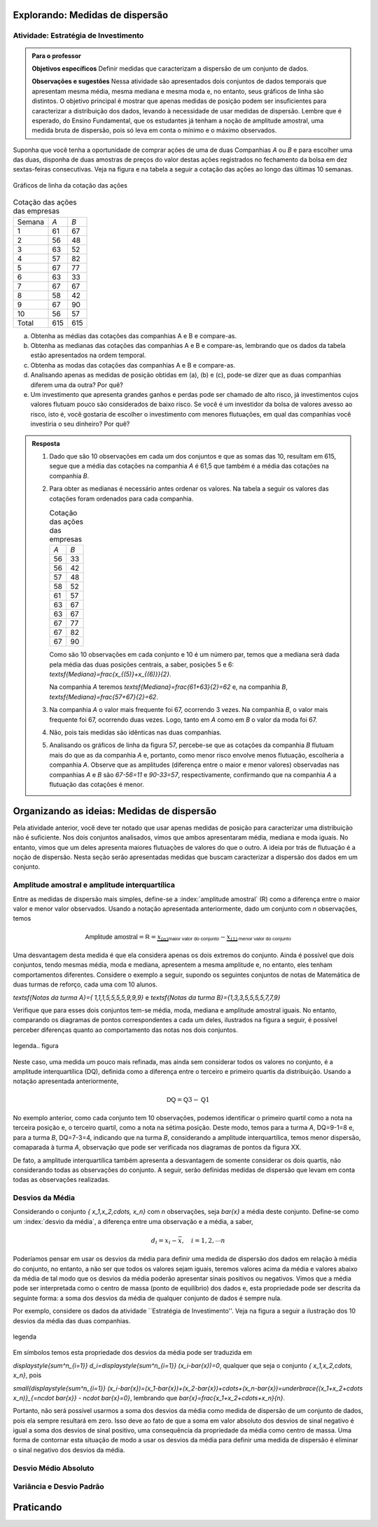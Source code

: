 ********************************
Explorando: Medidas de dispersão
********************************

.. _ativ-estrategia-de-investimento:

-------------------------------------
Atividade: Estratégia de Investimento
-------------------------------------


.. admonition:: Para o professor

 **Objetivos específicos** Definir medidas que caracterizam a dispersão de um conjunto de dados.

 **Observações e sugestões** Nessa atividade são apresentados dois conjuntos de dados temporais que apresentam mesma média, mesma mediana e mesma moda e, no entanto, seus gráficos de linha são distintos. O objetivo principal é mostrar que apenas medidas de posição podem ser insuficientes para caracterizar a distribuição dos dados, levando à necessidade de usar medidas de dispersão. Lembre que é esperado, do Ensino Fundamental, que os estudantes já tenham a noção de amplitude amostral, uma medida bruta de dispersão, pois só leva em conta o mínimo e o máximo observados. 
 
.. texto introdutório explicativo da bolsa de valores

Suponha que você tenha a oportunidade de comprar ações de uma de duas  Companhias `A` ou `B` e para escolher uma das duas, disponha de duas amostras de preços do valor destas ações registrados no fechamento da bolsa em dez sextas-feiras consecutivas. Veja na figura e na tabela a seguir a cotação das ações ao longo das últimas 10 semanas.

.. _fig-coloque-aqui-o-nome:

.. figure:: _resources/Acoes_medidas_dispersao.png
   :width: 200pt
   :align: center

   Gráficos de linha da cotação das ações
 

.. table:: Cotação das ações das empresas

  +--------+-----+-----+
  | Semana | `A` | `B` |
  +--------+-----+-----+
  | 1      | 61  | 67  |
  +--------+-----+-----+
  | 2      | 56  | 48  |
  +--------+-----+-----+
  | 3      | 63  | 52  |
  +--------+-----+-----+
  | 4      | 57  | 82  |
  +--------+-----+-----+
  | 5      | 67  | 77  |
  +--------+-----+-----+
  | 6      | 63  | 33  |
  +--------+-----+-----+
  | 7      | 67  | 67  |
  +--------+-----+-----+
  | 8      | 58  | 42  |
  +--------+-----+-----+
  | 9      | 67  | 90  |
  +--------+-----+-----+
  | 10     | 56  | 57  |
  +--------+-----+-----+
  | Total  | 615 | 615 |
  +--------+-----+-----+
  
 
(a)	Obtenha as médias das cotações das companhias A e B e compare-as.
(b)	Obtenha as medianas das cotações das companhias A e B e compare-as, lembrando que os dados da tabela estão apresentados na ordem temporal.
(c)	Obtenha as modas das cotações das companhias A e B e compare-as.
(d)	Analisando apenas as medidas de posição obtidas em (a), (b) e (c), pode-se dizer que as duas companhias diferem uma da outra? Por quê?
(e) Um investimento que apresenta grandes ganhos e perdas pode ser chamado de alto risco, já investimentos cujos valores flutuam pouco são considerados de baixo risco. Se você é um investidor da bolsa de valores avesso ao risco, isto é, você gostaria de escolher o investimento com menores flutuações, em qual das companhias você investiria o seu dinheiro? Por quê?

.. admonition:: Resposta 

 1. Dado que são 10 observações em cada um dos conjuntos e que as somas das 10, resultam em 615, segue que a média das cotações na companhia `A` é 61,5 que também é a média das cotações na companhia `B`.
   
 2. Para obter as medianas é necessário antes ordenar os valores. Na tabela a seguir os valores das cotações foram ordenados para cada companhia.
   
    .. table:: Cotação das ações das empresas

     +-----+-----+
     | `A` | `B` |
     +-----+-----+
     | 56  | 33  |
     +-----+-----+
     | 56  | 42  |
     +-----+-----+
     | 57  | 48  |
     +-----+-----+
     | 58  | 52  |
     +-----+-----+
     | 61  | 57  |
     +-----+-----+
     | 63  | 67  |
     +-----+-----+
     | 63  | 67  |
     +-----+-----+
     | 67  | 77  |
     +-----+-----+
     | 67  | 82  |
     +-----+-----+
     | 67  | 90  |
     +-----+-----+
  
    Como são 10 observações em cada conjunto e 10 é um número par, temos que a mediana será dada pela média das duas posições centrais, a saber, posições 5 e 6: `\textsf{Mediana}=\frac{x_{(5)}+x_{(6)}}{2}`.
 
    Na companhia `A` teremos  `\textsf{Mediana}=\frac{61+63}{2}=62` e, na companhia `B`, `\textsf{Mediana}=\frac{57+67}{2}=62`.
 
 3. Na companhia `A` o valor mais frequente foi 67, ocorrendo 3 vezes. Na companhia `B`, o valor mais frequente foi 67, ocorrendo duas vezes. Logo, tanto em `A` como em `B` o valor da moda foi 67.
 
 4. Não, pois tais medidas são idênticas nas duas companhias.
 
 5. Analisando os gráficos de linha da figura 57, percebe-se que as cotações da companhia `B` flutuam mais do que as da companhia `A` e, portanto, como menor risco envolve menos flutuação, escolheria a companhia `A`. Observe que as amplitudes (diferença entre o maior e menor valores) observadas nas companhias `A` e `B` são `67-56=11` e `90-33=57`, respectivamente, confirmando que na companhia `A` a flutuação das cotações é menor.
 
*******************************************
Organizando as ideias: Medidas de dispersão
*******************************************

Pela atividade anterior, você deve ter notado que usar apenas medidas de posição para caracterizar uma distribuição não é suficiente. Nos dois conjuntos analisados, vimos que ambos apresentaram média, mediana e moda iguais. No entanto, vimos que um deles apresenta maiores flutuações de valores do que o outro. A ideia por trás de flutuação é a noção de dispersão. Nesta seção serão apresentadas medidas que buscam caracterizar a dispersão dos dados em um conjunto.


.. _sub-amplitudes:

----------------------------------------------
Amplitude amostral e amplitude interquartílica
----------------------------------------------

Entre as medidas de dispersão mais simples, define-se a :index:`amplitude amostral` (R) como a diferença entre o maior valor e menor valor observados. Usando a notação apresentada anteriormente, dado um conjunto com `n` observações, temos


.. math::

  \textsf{Amplitude amostral}=\textsf{R}= \underbrace{x_{(n)}}_{\textsf{maior valor do conjunto}}-\underbrace{x_{(1)}}_{\textsf{menor valor do conjunto}}

Uma desvantagem desta medida é que ela considera apenas os dois extremos do conjunto. Ainda é possível que dois conjuntos, tendo mesmas média, moda e mediana, apresentem a mesma amplitude e, no entanto, eles tenham comportamentos diferentes. Considere o exemplo a seguir, supondo os seguintes conjuntos de notas de Matemática de duas turmas de reforço, cada uma com 10 alunos.

`\textsf{Notas da turma A}=\{ 1,1,1,5,5,5,5,9,9,9\}` e `\textsf{Notas da turma B}=\{1,3,3,5,5,5,5,7,7,9\}`

Verifique que para esses dois conjuntos tem-se média, moda, mediana e amplitude amostral iguais. No entanto, comparando os diagramas de pontos correspondentes a cada um deles, ilustrados na figura a seguir, é possível perceber diferenças quanto ao comportamento das notas nos dois conjuntos. 


.. _fig-coloque-aqui-o-nome:

.. figure:: https://www.umlivroaberto.com/iii/lembrando.png
   :width: 200pt
   :align: center

   legenda.. figura

Neste caso, uma medida um pouco mais refinada, mas ainda sem considerar todos os valores no conjunto, é a amplitude interquartílica (DQ), definida como a diferença entre o terceiro e primeiro quartis da distribuição. Usando a notação apresentada anteriormente,


.. math::

   \textsf{DQ}=\textsf{Q}3-\textsf{Q}1
   
No exemplo anterior, como cada conjunto tem 10 observações, podemos identificar o primeiro quartil como a nota na terceira posição e, o terceiro quartil, como a nota na sétima posição. Deste modo, temos para a turma `A`, DQ=9-1=8 e, para a turma `B`, DQ=7-3=4, indicando que na turma `B`, considerando a amplitude interquartílica, temos menor dispersão, comaparada à turma `A`, observação que pode ser verificada nos diagramas de pontos da figura XX.

De fato, a amplitude interquartílica também apresenta a desvantagem de somente considerar os dois quartis, não considerando todas as observações do conjunto. A seguir, serão definidas medidas de dispersão que levam em conta todas as observações realizadas.

.. _sub-desviosdamedia:

----------------
Desvios da Média
----------------

Considerando o conjunto `\{ x_1,x_2,\cdots, x_n\}` com `n` observações, seja `\bar{x}` a média deste conjunto.  Define-se como um :index:`desvio da média`, a diferença entre uma observação e a média, a saber, 

.. math::

   d_i=x_i-\bar{x}, \quad i=1,2,\cdots n
   
Poderíamos pensar em usar os desvios da média para definir uma medida de dispersão dos dados em relação à média do conjunto, no entanto, a não ser que todos os valores sejam iguais, teremos valores acima da média e valores abaixo da média de tal modo que os desvios da média poderão apresentar sinais positivos ou negativos. Vimos que a média pode ser interpretada como o centro de massa (ponto de equilíbrio) dos dados e, esta propriedade pode ser descrita da seguinte forma: a soma dos desvios da média de qualquer conjunto de dados é sempre nula. 

Por exemplo, considere os dados da atividade ``Estratégia de Investimento''. Veja na figura a seguir a ilustração dos 10 desvios da média das duas companhias.


.. _fig-coloque-aqui-o-nome:

.. figure:: https://www.umlivroaberto.com/iii/lembrando.png
   :width: 200pt
   :align: center

   legenda

Em símbolos temos esta propriedade dos desvios da média pode ser traduzida em

`\displaystyle{\sum^n_{i=1}} d_i=\displaystyle{\sum^n_{i=1}} (x_i-\bar{x})=0`, qualquer que seja o conjunto `\{ x_1,x_2,\cdots, x_n\}`, pois

`\small{\displaystyle{\sum^n_{i=1}} (x_i-\bar{x})=(x_1-\bar{x})+(x_2-\bar{x})+\cdots+(x_n-\bar{x})=\underbrace{(x_1+x_2+\cdots x_n)}_{=n\cdot \bar{x}} - n\cdot \bar{x}=0}`, lembrando que `\bar{x}=\frac{x_1+x_2+\cdots+x_n}{n}`.

Portanto, não será possível usarmos a soma dos desvios da média como medida de dispersão de um conjunto de dados, pois ela sempre resultará em zero. Isso deve ao fato de que a soma em valor absoluto dos desvios de sinal negativo é igual a soma dos desvios de sinal positivo, uma consequência da propriedade da média como centro de massa. Uma forma de  contornar esta situação de modo a usar os desvios da média para definir uma medida de dispersão é eliminar o sinal negativo dos desvios da média. 

.. _sub-desviosmedioabsoluto:

---------------------
Desvio Médio Absoluto
---------------------


.. _sub-varianciaedesviopadrao:

-------------------------
Variância e Desvio Padrão
-------------------------




















**********
Praticando
**********
